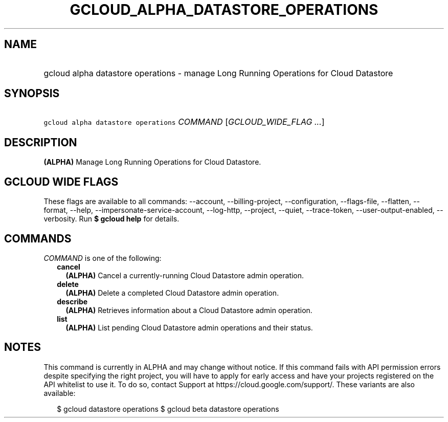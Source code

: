 
.TH "GCLOUD_ALPHA_DATASTORE_OPERATIONS" 1



.SH "NAME"
.HP
gcloud alpha datastore operations \- manage Long Running Operations for Cloud Datastore



.SH "SYNOPSIS"
.HP
\f5gcloud alpha datastore operations\fR \fICOMMAND\fR [\fIGCLOUD_WIDE_FLAG\ ...\fR]



.SH "DESCRIPTION"

\fB(ALPHA)\fR Manage Long Running Operations for Cloud Datastore.



.SH "GCLOUD WIDE FLAGS"

These flags are available to all commands: \-\-account, \-\-billing\-project,
\-\-configuration, \-\-flags\-file, \-\-flatten, \-\-format, \-\-help,
\-\-impersonate\-service\-account, \-\-log\-http, \-\-project, \-\-quiet,
\-\-trace\-token, \-\-user\-output\-enabled, \-\-verbosity. Run \fB$ gcloud
help\fR for details.



.SH "COMMANDS"

\f5\fICOMMAND\fR\fR is one of the following:

.RS 2m
.TP 2m
\fBcancel\fR
\fB(ALPHA)\fR Cancel a currently\-running Cloud Datastore admin operation.

.TP 2m
\fBdelete\fR
\fB(ALPHA)\fR Delete a completed Cloud Datastore admin operation.

.TP 2m
\fBdescribe\fR
\fB(ALPHA)\fR Retrieves information about a Cloud Datastore admin operation.

.TP 2m
\fBlist\fR
\fB(ALPHA)\fR List pending Cloud Datastore admin operations and their status.


.RE
.sp

.SH "NOTES"

This command is currently in ALPHA and may change without notice. If this
command fails with API permission errors despite specifying the right project,
you will have to apply for early access and have your projects registered on the
API whitelist to use it. To do so, contact Support at
https://cloud.google.com/support/. These variants are also available:

.RS 2m
$ gcloud datastore operations
$ gcloud beta datastore operations
.RE

